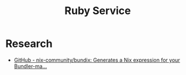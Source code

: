 #+TITLE: Ruby Service

* Research
- [[https://github.com/nix-community/bundix][GitHub - nix-community/bundix: Generates a Nix expression for your Bundler-ma...]]
